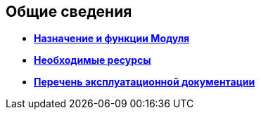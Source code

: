 [[concept_qzr_gry_mm__title_hbn_pfn_2db]]
== Общие сведения

* *xref:../pages/Purpose_and_function.adoc[Назначение и функции Модуля]* +
* *xref:../pages/Required_resources.adoc[Необходимые ресурсы]* +
* *xref:../pages/Listof_documentation.adoc[Перечень эксплуатационной документации]* +
